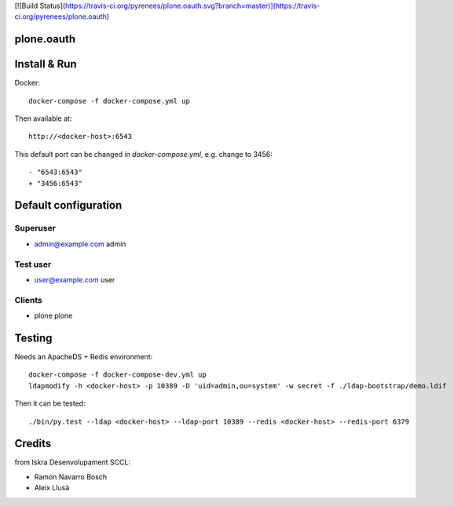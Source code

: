 [![Build Status](https://travis-ci.org/pyrenees/plone.oauth.svg?branch=master)](https://travis-ci.org/pyrenees/plone.oauth)

plone.oauth
===========

Install & Run
=============

Docker::

 docker-compose -f docker-compose.yml up

Then available at::

 http://<docker-host>:6543


This default port can be changed in `docker-compose.yml`, e.g. change to 3456::

 - "6543:6543"
 + "3456:6543"

   
Default configuration
=====================

Superuser
---------

* admin@example.com admin

Test user
---------

* user@example.com user

Clients
-------

* plone plone
 

Testing
=======

Needs an ApacheDS + Redis environment::

 docker-compose -f docker-compose-dev.yml up
 ldapmodify -h <docker-host> -p 10389 -D 'uid=admin,ou=system' -w secret -f ./ldap-bootstrap/demo.ldif

Then it can be tested::

 ./bin/py.test --ldap <docker-host> --ldap-port 10389 --redis <docker-host> --redis-port 6379

Credits
=======

from Iskra Desenvolupament SCCL:

- Ramon Navarro Bosch
- Aleix Llusà

